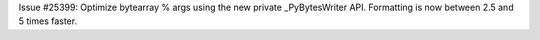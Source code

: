 Issue #25399: Optimize bytearray % args using the new private _PyBytesWriter
API. Formatting is now between 2.5 and 5 times faster.
